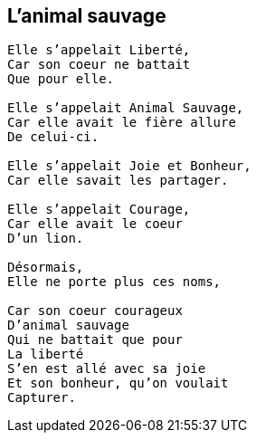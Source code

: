 == L'animal sauvage

[verse]
____
Elle s'appelait Liberté,
Car son coeur ne battait
Que pour elle.

Elle s'appelait Animal Sauvage,
Car elle avait le fière allure
De celui-ci.

Elle s'appelait Joie et Bonheur,
Car elle savait les partager.

Elle s'appelait Courage,
Car elle avait le coeur
D'un lion.

Désormais,
Elle ne porte plus ces noms,

Car son coeur courageux
D'animal sauvage
Qui ne battait que pour
La liberté
S'en est allé avec sa joie
Et son bonheur, qu'on voulait
Capturer.
____